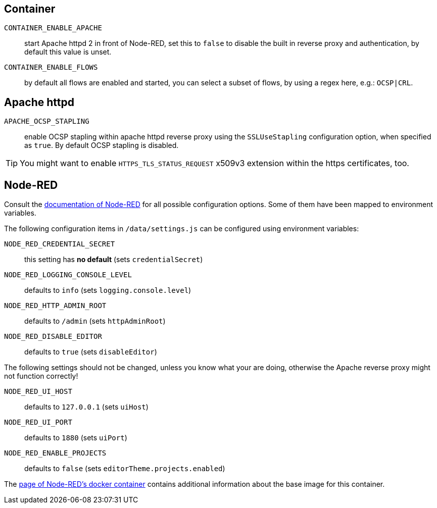 == Container

`CONTAINER_ENABLE_APACHE`::
  start Apache httpd 2 in front of Node-RED, set this to `false` to disable
  the built in reverse proxy and authentication, by default this value
  is unset.
`CONTAINER_ENABLE_FLOWS`::
  by default all flows are enabled and started, you can select a subset
  of flows, by using a regex here, e.g.: `OCSP|CRL`.

== Apache httpd

`APACHE_OCSP_STAPLING`::
  enable OCSP stapling within apache httpd reverse proxy using the
  `SSLUseStapling` configuration option, when specified as `true`. By default
  OCSP stapling is disabled.

TIP: You might want to enable `HTTPS_TLS_STATUS_REQUEST` x509v3 extension
within the https certificates, too.

== Node-RED

Consult the
https://nodered.org/docs/user-guide/runtime/configuration[documentation of
Node-RED] for all possible configuration options. Some of them have been mapped
to environment variables.

The following configuration items in `/data/settings.js` can be configured
using environment variables:

`NODE_RED_CREDENTIAL_SECRET`::
  this setting has **no default** (sets `credentialSecret`)
`NODE_RED_LOGGING_CONSOLE_LEVEL`::
  defaults to `info` (sets `logging.console.level`)
`NODE_RED_HTTP_ADMIN_ROOT`::
  defaults to `/admin` (sets `httpAdminRoot`)
`NODE_RED_DISABLE_EDITOR`::
  defaults to `true` (sets `disableEditor`)

The following settings should not be changed, unless you know what your are
doing, otherwise the Apache reverse proxy might not function correctly!

`NODE_RED_UI_HOST`::
  defaults to `127.0.0.1` (sets `uiHost`)
`NODE_RED_UI_PORT`::
  defaults to `1880` (sets `uiPort`)
`NODE_RED_ENABLE_PROJECTS`::
  defaults to `false` (sets `editorTheme.projects.enabled`)

The https://nodered.org/docs/getting-started/docker[page of Node-RED's docker
container] contains additional information about the base image for this
container.

